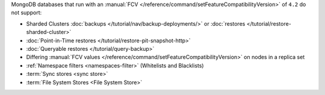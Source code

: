 MongoDB databases that run with an
:manual:`FCV </reference/command/setFeatureCompatibilityVersion>` of
``4.2`` do not support:

- Sharded Clusters :doc:`backups </tutorial/nav/backup-deployments/>`
  or :doc:`restores </tutorial/restore-sharded-cluster>`
- :doc:`Point-in-Time restores </tutorial/restore-pit-snapshot-http>`
- :doc:`Queryable restores </tutorial/query-backup>`
- Differing :manual:`FCV values </reference/command/setFeatureCompatibilityVersion>` on nodes in a replica set
- :ref:`Namespace filters <namespaces-filter>`
  (Whitelists and Blacklists)
- :term:`Sync stores <sync store>`
- :term:`File System Stores <File System Store>`
